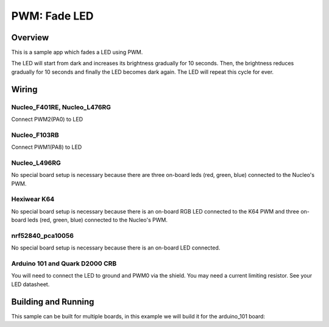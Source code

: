.. _fade-led-sample:

PWM: Fade LED
#############

Overview
********

This is a sample app which fades a LED using PWM.

The LED will start from dark and increases its
brightness gradually for 10 seconds. Then, the
brightness reduces gradually for 10 seconds and
finally the LED becomes dark again. The LED will
repeat this cycle for ever.

Wiring
******

Nucleo_F401RE, Nucleo_L476RG
============================
Connect PWM2(PA0) to LED

Nucleo_F103RB
=============
Connect PWM1(PA8) to LED

Nucleo_L496RG
=============
No special board setup is necessary because there are three on-board leds (red,
green, blue) connected to the Nucleo's PWM.

Hexiwear K64
============
No special board setup is necessary because there is an on-board RGB LED
connected to the K64 PWM and three on-board leds (red, green, blue) connected
to the Nucleo's PWM.

nrf52840_pca10056
=================
No special board setup is necessary because there is an on-board LED connected.

Arduino 101 and Quark D2000 CRB
===============================
You will need to connect the LED to ground and PWM0 via
the shield. You may need a current limiting resistor. See
your LED datasheet.


Building and Running
********************

This sample can be built for multiple boards, in this example we will build it
for the arduino_101 board:

.. zephyr-app-commands::
   :zephyr-app: samples/basic/fade_led
   :board: nrf52840_pca10056
   :goals: build flash
   :compact:
